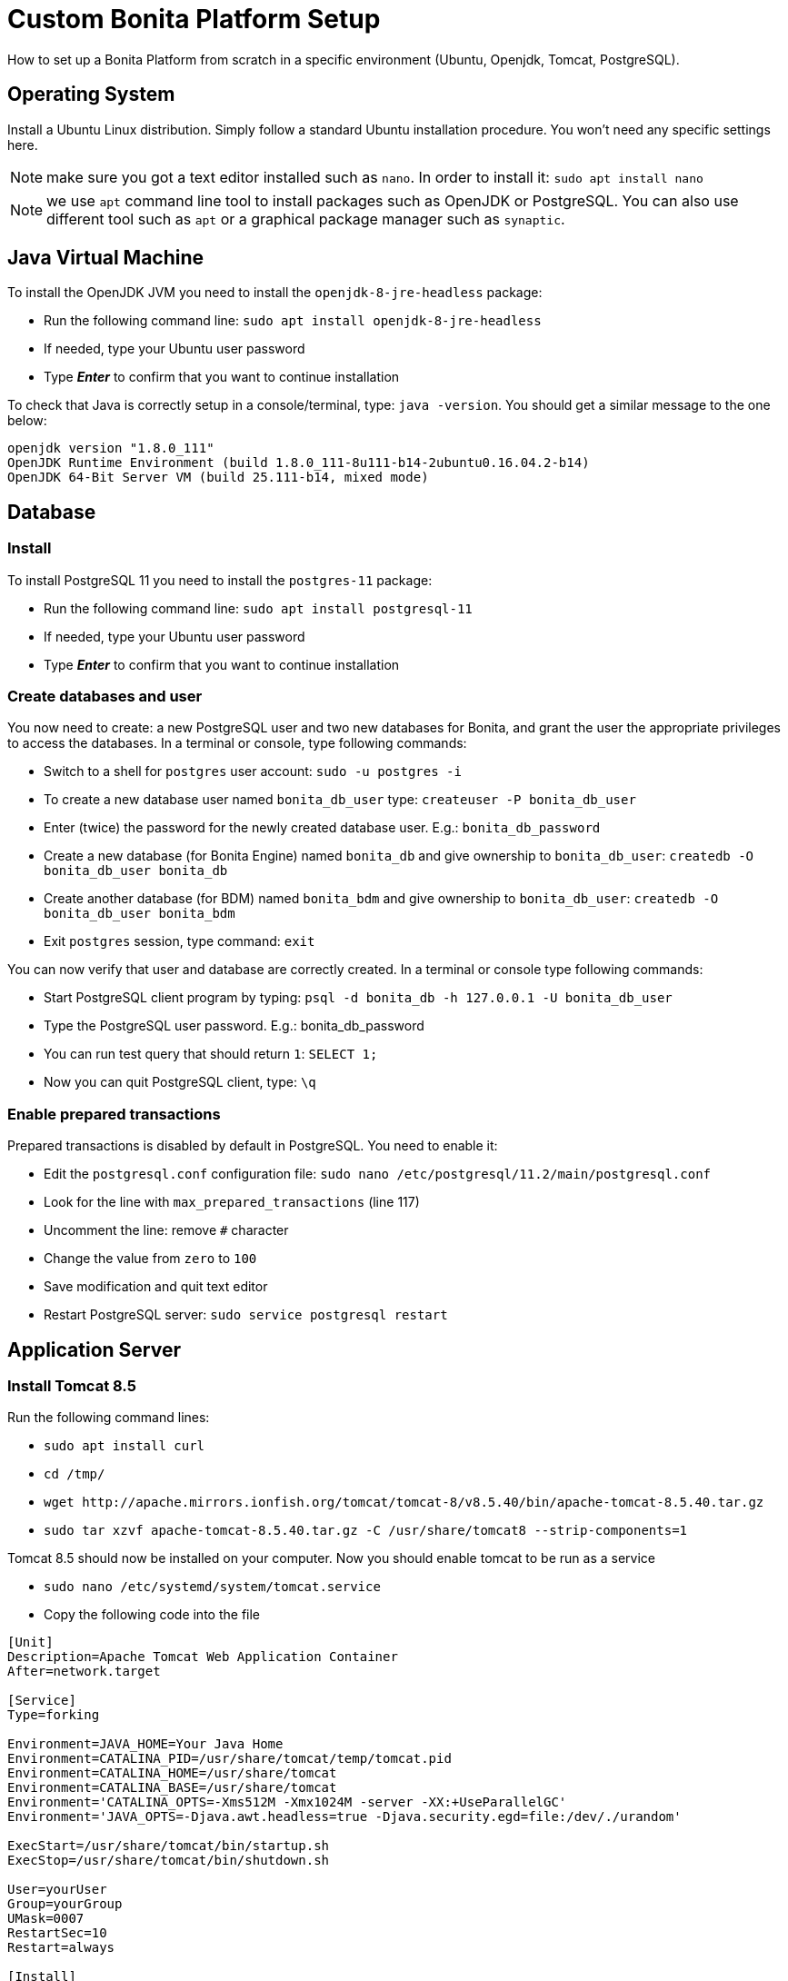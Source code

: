 = Custom Bonita Platform Setup
:description: How to set up a Bonita Platform from scratch in a specific environment (Ubuntu, Openjdk, Tomcat, PostgreSQL).

How to set up a Bonita Platform from scratch in a specific environment (Ubuntu, Openjdk, Tomcat, PostgreSQL).

== Operating System

Install a Ubuntu Linux distribution.
Simply follow a standard Ubuntu installation procedure. You won't need any specific settings here.

NOTE: make sure you got a text editor installed such as `nano`. In order to install it: `sudo apt install nano`

NOTE: we use `apt` command line tool to install packages such as OpenJDK or PostgreSQL. You can also use different tool such
as `apt` or a graphical package manager such as `synaptic`.

== Java Virtual Machine

To install the OpenJDK JVM you need to install the `openjdk-8-jre-headless` package:

* Run the following command line: `sudo apt install openjdk-8-jre-headless`
* If needed, type your Ubuntu user password
* Type *_Enter_* to confirm that you want to continue installation

To check that Java is correctly setup in a console/terminal, type: `java -version`.
You should get a similar message to the one below:

[source,log]
----
openjdk version "1.8.0_111"
OpenJDK Runtime Environment (build 1.8.0_111-8u111-b14-2ubuntu0.16.04.2-b14)
OpenJDK 64-Bit Server VM (build 25.111-b14, mixed mode)
----

== Database

=== Install

To install PostgreSQL 11 you need to install the `postgres-11` package:

* Run the following command line: `sudo apt install postgresql-11`
* If needed, type your Ubuntu user password
* Type *_Enter_* to confirm that you want to continue installation

=== Create databases and user

You now need to create: a new PostgreSQL user and two new databases for Bonita, and grant the user the appropriate privileges to access
the databases. In a terminal or console, type following commands:

* Switch to a shell for `postgres` user account: `sudo -u postgres -i`
* To create a new database user named `bonita_db_user` type: `createuser -P bonita_db_user`
* Enter (twice) the password for the newly created database user. E.g.: `bonita_db_password`
* Create a new database (for Bonita Engine) named `bonita_db` and give ownership to `bonita_db_user`: `createdb -O bonita_db_user bonita_db`
* Create another database (for BDM) named `bonita_bdm` and give ownership to `bonita_db_user`: `createdb -O bonita_db_user bonita_bdm`
* Exit `postgres` session, type command: `exit`

You can now verify that user and database are correctly created. In a terminal or console type following commands:

* Start PostgreSQL client program by typing: `psql -d bonita_db -h 127.0.0.1 -U bonita_db_user`
* Type the PostgreSQL user password. E.g.: bonita_db_password
* You can run test query that should return `1`: `SELECT 1;`
* Now you can quit PostgreSQL client, type: `\q`

=== Enable prepared transactions

Prepared transactions is disabled by default in PostgreSQL. You need to enable it:

* Edit the `postgresql.conf` configuration file: `sudo nano /etc/postgresql/11.2/main/postgresql.conf`
* Look for the line with `max_prepared_transactions` (line 117)
* Uncomment the line: remove `#` character
* Change the value from `zero` to `100`
* Save modification and quit text editor
* Restart PostgreSQL server: `sudo service postgresql restart`

== Application Server

=== Install Tomcat 8.5

Run the following command lines:

* `sudo apt install curl`
* `cd /tmp/`
* `+wget http://apache.mirrors.ionfish.org/tomcat/tomcat-8/v8.5.40/bin/apache-tomcat-8.5.40.tar.gz+`
* `sudo tar xzvf apache-tomcat-8.5.40.tar.gz -C /usr/share/tomcat8 --strip-components=1`

Tomcat 8.5 should now be installed on your computer. Now you should enable tomcat to be run as a service

* `sudo nano /etc/systemd/system/tomcat.service`
* Copy the following code into the file

[source,ini]
----
[Unit]
Description=Apache Tomcat Web Application Container
After=network.target

[Service]
Type=forking

Environment=JAVA_HOME=Your Java Home
Environment=CATALINA_PID=/usr/share/tomcat/temp/tomcat.pid
Environment=CATALINA_HOME=/usr/share/tomcat
Environment=CATALINA_BASE=/usr/share/tomcat
Environment='CATALINA_OPTS=-Xms512M -Xmx1024M -server -XX:+UseParallelGC'
Environment='JAVA_OPTS=-Djava.awt.headless=true -Djava.security.egd=file:/dev/./urandom'

ExecStart=/usr/share/tomcat/bin/startup.sh
ExecStop=/usr/share/tomcat/bin/shutdown.sh

User=yourUser
Group=yourGroup
UMask=0007
RestartSec=10
Restart=always

[Install]
WantedBy=multi-user.target
----

* Save and close the file
* Reload the systemd daemon: `sudo systemctl daemon-reload`

In case of problems with this part refer to the documentations pages https://www.howtoforge.com/tutorial/how-to-install-apache-tomcat-8-5-on-ubuntu-16-04/[How to Install and Configure Apache Tomcat 8.5 on Ubuntu 16.04]

=== Add JDBC driver

You need to include JDBC driver in Tomcat classpath:

* Change to Tomcat libraries directory: `cd /usr/share/tomcat8/lib`
* Install `wget` tool in order to be able to download JDBC driver: `sudo apt install wget`
* Download the JDBC driver: `+sudo wget http://jdbc.postgresql.org/download/postgresql-42.2.5.jar+`

== Bonita Platform

=== Download and unzip the Bonita deploy bundle

Download the Bonita Tomcat bundle from the https://customer.bonitasoft.com/[Customer Service Center]
(Subscription editions) or get the http://www.bonitasoft.com/downloads-v2[Community edition]. Instructions
below will be given for Bonita Subscription. You can easily adapt files and folder names to the Community edition.

* Go to Bonitasoft https://customer.bonitasoft.com/[Customer Portal]
* In *Download* menu, click on _*Request a download*_
* Select your version and click on *_Access download page_* button
* On the download page, go to the *Deploying Server Components* section
* Click on _*Download BonitaSubscription-x.y.z-tomcat.zip*_ link. If your server only has a terminal available
you can copy the link and use `wget` to download the file or use SSH with `scp` command to copy
the file from another computer.
* Make sure that the `BonitaSubscription-x.y.z-tomcat.zip` file is located in your home folder (e.g. `/home/osuser`).
If you type `cd ~ && ls` you should see the file listed.
* Make sure the `unzip` command is installed: `sudo apt install unzip`
* Unzip the Tomcat bundle: `unzip -q BonitaSubscription-x.y.z-tomcat.zip`
* Change folders and files ownership: `sudo chown -R tomcat8:tomcat8 /opt/bonita`

=== JVM system variables

To define JVM system properties, you need to use a new file named `setenv.sh`:

* Copy the file from Tomcat bundle to Tomcat installation `bin` folder: `sudo cp ~/BonitaSubscription-x.y.z-tomcat/server/bin/setenv.sh /usr/share/tomcat8/bin/`, where "x.y.z" stands for your current product version.
* Make the file executable: `sudo chmod +x /usr/share/tomcat8/bin/setenv.sh`
* Edit `setenv.sh` file: `sudo nano /usr/share/tomcat8/bin/setenv.sh`
* Change `sysprop.bonita.db.vendor` from `h2` to `postgres`
* Change `com.arjuna.ats.arjuna.common.propertiesFile` from `+${CATALINA_HOME}/conf/jbossts-properties.xml+` to `/opt/bonita/conf/jbossts-properties.xml`

=== Add extra libraries to Tomcat

Bonita needs extra libraries such as Narayana, in order to run on Tomcat:

* Change to the Deploy bundle Tomcat lib folder: `cd ~/BonitaSubscription-x.y.z-deploy/Tomcat-8.5.z/lib`, where "y.z" stands for the last digits of the product version
* Copy the libraries (.jar files) from the Deploy bundle to your Tomcat folder: `sudo cp *.jar /usr/share/tomcat8/lib/`
* Remove default tomcat-dbcp.jar from folder `/usr/share/tomcat8/lib/`, as Bonita provides a newer version.

=== Configure Bonita to use PostgreSQL

You need to configure the data source for Bonita Engine.

WARNING: make sure you stop Tomcat before performing following operations: `sudo service tomcat8 stop`

* Create new folders in order to store Arjuna configuration and work files: `sudo mkdir -p /opt/bonita/conf && sudo mkdir -p /opt/bonita/arjuna/tx-object-store`
* Set the ownership of the Arjuna configuration folder: `sudo chown -R tomcat8:tomcat8 /opt/bonita/arjuna/tx-object-store`
* Copy the Arjuna configuration files to `/opt/bonita/conf` folder: `sudo cp ~/BonitaSubscription-x.y.z-tomcat/server/conf/jbossts-properties.xml /opt/bonita/conf/`
* Edit `jbossts-properties.xml` file, and update the `objectStoreDir` property to point to Arjuna work dir (created above) by replacing: +
`<entry key="com.arjuna.ats.arjuna.objectstore.objectStoreDir">${catalina.base}/work/bonita-tx-object-store</entry>` +
by +
`<entry key="com.arjuna.ats.arjuna.objectstore.objectStoreDir">/opt/bonita/arjuna/tx-object-store</entry>`
* Save and quit: `CTRL+X, Y, ENTER`
* Copy the `bonita.xml` file (Bonita web app context configuration): `sudo cp ~/BonitaSubscription-x.y.z-tomcat/server/conf/Catalina/localhost/bonita.xml /etc/tomcat8/Catalina/localhost/`
* Edit the `bonita.xml` file by commenting the h2 datasource configuration and
uncomment PostgreSQL example and update username, password and database name (bonita in the URL property) to match your
configuration (e.g. `bonita_db_user`, `bonita_db_password` and `bonita_db`): `sudo nano /etc/tomcat8/Catalina/localhost/bonita.xml`
* Also in `bonita.xml` file update data base configuration for BDM to match your configuration (e.g. `bonita_db_user`, `bonita_db_password` and `bonita_bdm`)
* Save and quit: `CTRL+X, Y, ENTER`
* Copy and overwrite `logging.properties` file: `sudo cp ~/BonitaSubscription-x.y.z-tomcat/server/conf/logging.properties /etc/tomcat8/logging.properties`
* Copy and overwrite `context.xml` file: `sudo cp ~/BonitaSubscription-x.y.z-tomcat/server/conf/context.xml /etc/tomcat8/context.xml`
* Copy and overwrite `server.xml` file: `sudo cp ~/BonitaSubscription-x.y.z-tomcat/server/conf/server.xml /etc/tomcat8/server.xml`
* Edit `server.xml` (`sudo nano /etc/tomcat8/server.xml`) and comment out h2 listener line
* Fix ownership on the copied files: `sudo chown -R root:tomcat8 /etc/tomcat8`

=== License

If you run the Subscription Pack version, you will need a license:

* Generate the key in order to get a license:
 ** Change the current directory to license generation scripts folder: `cd ~/BonitaSubscription-x.y.z-tomcat/tools/request_key_utils-x.y-z`
 ** Make sure the license generation script is executable: `chmod u+x generateRequestKey.sh`
 ** Run the script: `./generateRequestKey.sh`
 ** For `License type:`
  *** enter `1` to select `1 - Case counter license.` if your subscription is case-based.
  *** enter `2` to select `2 - CPU core license.` If your subscription type is cpu based, please refer to the https://customer.bonitasoft.com/knowledgebase[knowledge-base] in the customer portal.
  *** enter `3` to select `3 - Enterprise license.` if your subscription is Enterprise.
 ** You will get a license key (of the type `(9fIyr5O+e2Z8MwDiEPC23sfTfAXv7Y6K)`) that you can copy. Make sure that you keep the brackets. If the key is separated by a linebreak, remove it and put the key on a single line.
* Connect to Bonitasoft https://customer.bonitasoft.com/[Customer Portal]
* Go to Licenses > *Request a license*
* Fill in the license request forms
* You should receive the license file by email
* Copy the license file to the Bonita license folder: `sudo cp BonitaSubscription-x.y-Your_Name-ServerName-YYYYMMDD-YYYYMMDD.lic /opt/bonita/<SETUP_TOOL_FOLDER>/platform_conf/licenses/`
* Change folders and files ownership: `sudo chown -R tomcat8:tomcat8 /opt/bonita`

=== Deployment

Deploy the Bonita web application:

Copy `bonita.war` to Tomcat `webapps` folder: `sudo cp ~/BonitaSubscription-x.y.z-tomcat/server/webapps/bonita.war /var/lib/tomcat8/webapps/`

Take care to set the proper owner: `sudo chown tomcat8:tomcat8 /var/lib/tomcat8/webapps/bonita.war`

Start Tomcat: `sudo service tomcat8 start`

=== First connection

You can access the Bonita Portal using your web browser, just type the following URL `http://<your_server_hostname>:8080/bonita` (your_server_hostname can be either an IP address or a name). +
You can log in using the tenant administrator login: `install` and password: `install`. +
The first step is to create at least one user and add it to "administrator" and "user" profiles.
